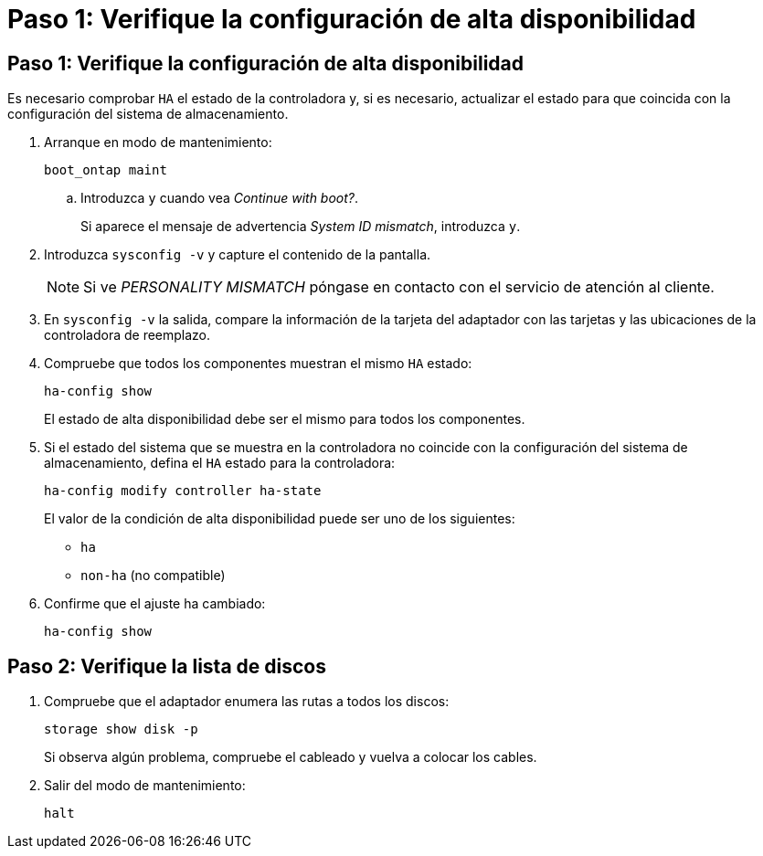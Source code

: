 = Paso 1: Verifique la configuración de alta disponibilidad
:allow-uri-read: 




== Paso 1: Verifique la configuración de alta disponibilidad

Es necesario comprobar `HA` el estado de la controladora y, si es necesario, actualizar el estado para que coincida con la configuración del sistema de almacenamiento.

. Arranque en modo de mantenimiento:
+
`boot_ontap maint`

+
.. Introduzca `y` cuando vea _Continue with boot?_.
+
Si aparece el mensaje de advertencia _System ID mismatch_, introduzca `y`.



. Introduzca `sysconfig -v` y capture el contenido de la pantalla.
+

NOTE: Si ve _PERSONALITY MISMATCH_ póngase en contacto con el servicio de atención al cliente.

. En `sysconfig -v` la salida, compare la información de la tarjeta del adaptador con las tarjetas y las ubicaciones de la controladora de reemplazo.
. Compruebe que todos los componentes muestran el mismo `HA` estado:
+
`ha-config show`

+
El estado de alta disponibilidad debe ser el mismo para todos los componentes.

. Si el estado del sistema que se muestra en la controladora no coincide con la configuración del sistema de almacenamiento, defina el `HA` estado para la controladora:
+
`ha-config modify controller ha-state`

+
El valor de la condición de alta disponibilidad puede ser uno de los siguientes:

+
** `ha`
** `non-ha` (no compatible)


. Confirme que el ajuste ha cambiado:
+
`ha-config show`





== Paso 2: Verifique la lista de discos

. Compruebe que el adaptador enumera las rutas a todos los discos:
+
`storage show disk -p`

+
Si observa algún problema, compruebe el cableado y vuelva a colocar los cables.

. Salir del modo de mantenimiento:
+
`halt`


